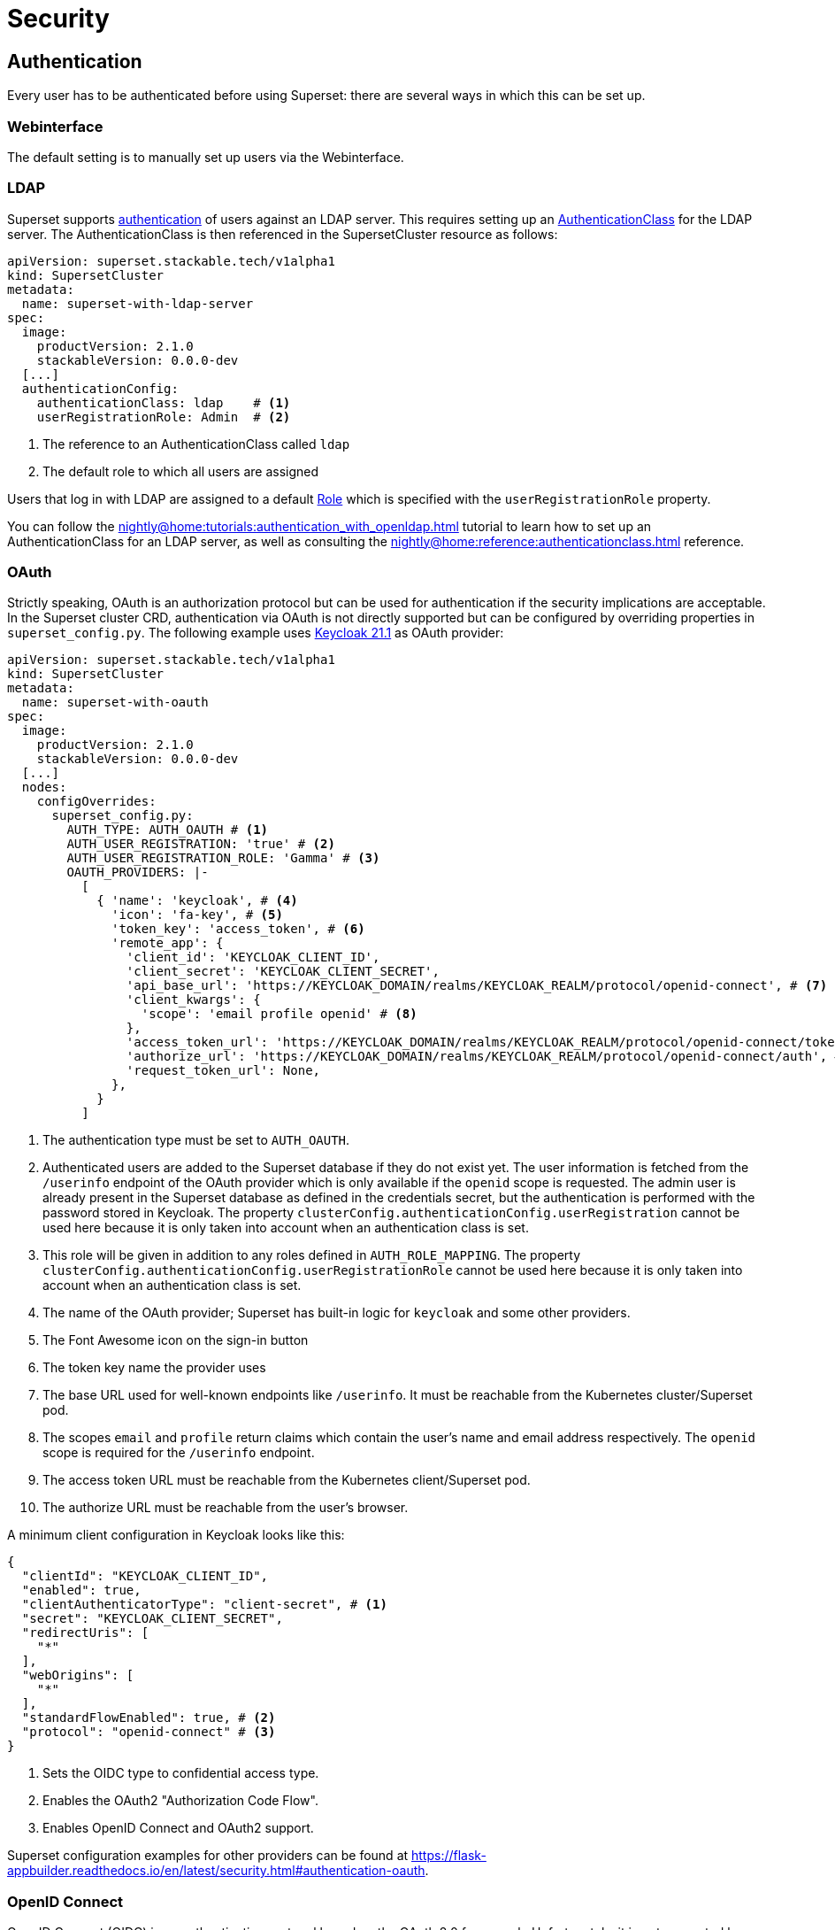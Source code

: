 = Security

== [[authentication]]Authentication
Every user has to be authenticated before using Superset: there are several ways in which this can be set up.

=== Webinterface
The default setting is to manually set up users via the Webinterface.

=== LDAP

Superset supports xref:nightly@home:concepts:authentication.adoc[authentication] of users against an LDAP server. This requires setting up an xref:nightly@home:concepts:authentication.adoc#authenticationclass[AuthenticationClass] for the LDAP server.
The AuthenticationClass is then referenced in the SupersetCluster resource as follows:

[source,yaml]
----
apiVersion: superset.stackable.tech/v1alpha1
kind: SupersetCluster
metadata:
  name: superset-with-ldap-server
spec:
  image:
    productVersion: 2.1.0
    stackableVersion: 0.0.0-dev
  [...]
  authenticationConfig:
    authenticationClass: ldap    # <1>
    userRegistrationRole: Admin  # <2>
----

<1> The reference to an AuthenticationClass called `ldap`
<2> The default role to which all users are assigned

Users that log in with LDAP are assigned to a default https://superset.apache.org/docs/security/#roles[Role] which is specified with the `userRegistrationRole` property.

You can follow the xref:nightly@home:tutorials:authentication_with_openldap.adoc[] tutorial to learn how to set up an AuthenticationClass for an LDAP server, as well as consulting the xref:nightly@home:reference:authenticationclass.adoc[] reference.

=== [[oauth]]OAuth

Strictly speaking, OAuth is an authorization protocol but can be used for authentication if the
security implications are acceptable. In the Superset cluster CRD, authentication via OAuth is not
directly supported but can be configured by overriding properties in `superset_config.py`. The
following example uses https://www.keycloak.org/[Keycloak 21.1] as OAuth provider:

[source,yaml]
----
apiVersion: superset.stackable.tech/v1alpha1
kind: SupersetCluster
metadata:
  name: superset-with-oauth
spec:
  image:
    productVersion: 2.1.0
    stackableVersion: 0.0.0-dev
  [...]
  nodes:
    configOverrides:
      superset_config.py:
        AUTH_TYPE: AUTH_OAUTH # <1>
        AUTH_USER_REGISTRATION: 'true' # <2>
        AUTH_USER_REGISTRATION_ROLE: 'Gamma' # <3>
        OAUTH_PROVIDERS: |-
          [
            { 'name': 'keycloak', # <4>
              'icon': 'fa-key', # <5>
              'token_key': 'access_token', # <6>
              'remote_app': {
                'client_id': 'KEYCLOAK_CLIENT_ID',
                'client_secret': 'KEYCLOAK_CLIENT_SECRET',
                'api_base_url': 'https://KEYCLOAK_DOMAIN/realms/KEYCLOAK_REALM/protocol/openid-connect', # <7>
                'client_kwargs': {
                  'scope': 'email profile openid' # <8>
                },
                'access_token_url': 'https://KEYCLOAK_DOMAIN/realms/KEYCLOAK_REALM/protocol/openid-connect/token', # <9>
                'authorize_url': 'https://KEYCLOAK_DOMAIN/realms/KEYCLOAK_REALM/protocol/openid-connect/auth', # <10>
                'request_token_url': None,
              },
            }
          ]
----

<1> The authentication type must be set to `AUTH_OAUTH`.
<2> Authenticated users are added to the Superset database if they do not exist yet. The user
    information is fetched from the `/userinfo` endpoint of the OAuth provider which is only
    available if the `openid` scope is requested. The admin user is already present in the Superset
    database as defined in the credentials secret, but the authentication is performed with the
    password stored in Keycloak. The property `clusterConfig.authenticationConfig.userRegistration`
    cannot be used here because it is only taken into account when an authentication class is set.
<3> This role will be given in addition to any roles defined in `AUTH_ROLE_MAPPING`. The property
    `clusterConfig.authenticationConfig.userRegistrationRole` cannot be used here because it is only
    taken into account when an authentication class is set.
<4> The name of the OAuth provider; Superset has built-in logic for `keycloak` and some other
    providers.
<5> The Font Awesome icon on the sign-in button
<6> The token key name the provider uses
<7> The base URL used for well-known endpoints like `/userinfo`. It must be reachable from the
    Kubernetes cluster/Superset pod.
<8> The scopes `email` and `profile` return claims which contain the user's name and email address
    respectively. The `openid` scope is required for the `/userinfo` endpoint.
<9> The access token URL must be reachable from the Kubernetes client/Superset pod.
<10> The authorize URL must be reachable from the user's browser.

A minimum client configuration in Keycloak looks like this:

[source,json]
----
{
  "clientId": "KEYCLOAK_CLIENT_ID",
  "enabled": true,
  "clientAuthenticatorType": "client-secret", # <1>
  "secret": "KEYCLOAK_CLIENT_SECRET",
  "redirectUris": [
    "*"
  ],
  "webOrigins": [
    "*"
  ],
  "standardFlowEnabled": true, # <2>
  "protocol": "openid-connect" # <3>
}
----

<1> Sets the OIDC type to confidential access type.
<2> Enables the OAuth2 "Authorization Code Flow".
<3> Enables OpenID Connect and OAuth2 support.

Superset configuration examples for other providers can be found at
https://flask-appbuilder.readthedocs.io/en/latest/security.html#authentication-oauth[].

=== [[oidc]]OpenID Connect

OpenID Connect (OIDC) is an authentication protocol based on the OAuth 2.0 framework. Unfortunately,
it is not supported by Superset out of the box. An adapted `SupersetSecurityManager` and the
https://github.com/puiterwijk/flask-oidc[`flask-oidc`] library would be required which are both not
included in the official Stackable product image. But as OpenID Connect is just an authentication
layer on top of the OAuth 2.0 authorization framework, the configuration described in the
xref:oauth[OAuth section] usually works for OpenID Connect providers too.

=== OpenID

OpenID Authentication 2.0 is an authentication protocol. It is deprecated in favor of
xref:oidc[OpenID Connect]. Superset provides the authentication type `AUTH_OID` for it but also
requires the https://github.com/pallets-eco/flask-openid[Flask-OpenID] library which is not included
in the official Stackable product image.

== [[authorization]]Authorization
Superset has a concept called `Roles` which allows you to grant user permissions based on roles.
Have a look at the https://superset.apache.org/docs/security[Superset documentation on Security].

=== Webinterface
You can view all the available roles in the Webinterface of Superset and can also assign users to these roles.

=== LDAP
Superset supports assigning https://superset.apache.org/docs/security/#roles[Roles] to users based on their LDAP group membership, though this is not yet supported by the Stackable operator.
All the users logging in via LDAP get assigned to the same role which you can configure via the attribute `authenticationConfig.userRegistrationRole` on the `SupersetCluster` object:

[source,yaml]
----
apiVersion: superset.stackable.tech/v1alpha1
kind: SupersetCluster
metadata:
  name: superset-with-ldap-server
spec:
  [...]
  authenticationConfig:
    authenticationClass: ldap
    userRegistrationRole: Admin  # <1>
----

<1> All users are assigned to the `Admin` role
